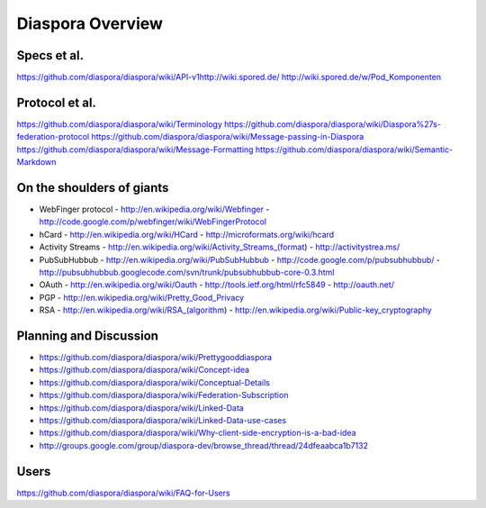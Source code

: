 =================
Diaspora Overview
=================

------------
Specs et al.
------------
https://github.com/diaspora/diaspora/wiki/API-v1http://wiki.spored.de/
http://wiki.spored.de/w/Pod_Komponenten

---------------
Protocol et al.
---------------
https://github.com/diaspora/diaspora/wiki/Terminology
https://github.com/diaspora/diaspora/wiki/Diaspora%27s-federation-protocol
https://github.com/diaspora/diaspora/wiki/Message-passing-in-Diaspora
https://github.com/diaspora/diaspora/wiki/Message-Formatting
https://github.com/diaspora/diaspora/wiki/Semantic-Markdown

--------------------------
On the shoulders of giants
--------------------------

* WebFinger protocol
  - http://en.wikipedia.org/wiki/Webfinger
  - http://code.google.com/p/webfinger/wiki/WebFingerProtocol
* hCard
  - http://en.wikipedia.org/wiki/HCard
  - http://microformats.org/wiki/hcard
* Activity Streams
  - http://en.wikipedia.org/wiki/Activity_Streams_(format)
  - http://activitystrea.ms/
* PubSubHubbub
  - http://en.wikipedia.org/wiki/PubSubHubbub
  - http://code.google.com/p/pubsubhubbub/
  - http://pubsubhubbub.googlecode.com/svn/trunk/pubsubhubbub-core-0.3.html
* OAuth
  - http://en.wikipedia.org/wiki/Oauth
  - http://tools.ietf.org/html/rfc5849
  - http://oauth.net/
* PGP
  - http://en.wikipedia.org/wiki/Pretty_Good_Privacy
* RSA
  - http://en.wikipedia.org/wiki/RSA_(algorithm)
  - http://en.wikipedia.org/wiki/Public-key_cryptography

-----------------------
Planning and Discussion
-----------------------
- https://github.com/diaspora/diaspora/wiki/Prettygooddiaspora
- https://github.com/diaspora/diaspora/wiki/Concept-idea
- https://github.com/diaspora/diaspora/wiki/Conceptual-Details
- https://github.com/diaspora/diaspora/wiki/Federation-Subscription
- https://github.com/diaspora/diaspora/wiki/Linked-Data
- https://github.com/diaspora/diaspora/wiki/Linked-Data-use-cases
- https://github.com/diaspora/diaspora/wiki/Why-client-side-encryption-is-a-bad-idea
- http://groups.google.com/group/diaspora-dev/browse_thread/thread/24dfeaabca1b7132

-----
Users
-----
https://github.com/diaspora/diaspora/wiki/FAQ-for-Users
